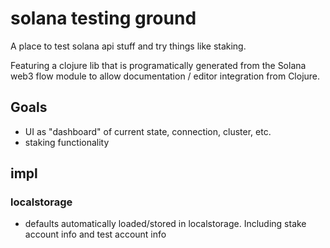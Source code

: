 * solana testing ground
A place to test solana api stuff and try things like staking.

Featuring a clojure lib that is programatically generated from the Solana web3
flow module to allow documentation / editor integration from Clojure.

** Goals
- UI as "dashboard" of current state, connection, cluster, etc.
- staking functionality
** impl
*** localstorage
- defaults automatically loaded/stored in localstorage.
  Including stake account info and test account info
